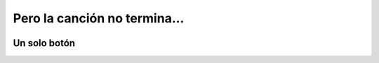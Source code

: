 Pero la canción no termina...
=============================


.. image:: ../img/TWP56_003.jpg
   :height: 12.571cm
   :width: 19.957cm
   :align: center
   :alt: 


.. activecode:: lec56es1fdarhg
   :nocodelens:
   :language: python3
   :python3_interpreter: brython

   from browser import document, html

   sonido = 'https://bigsoundbank.com/UPLOAD/mp3/0751.mp3'

   def iniciar():
      pista.play()
      print("Audio iniciado")

   def detener():
      pista.pause()
      pista.currentTime = 0
      print("Audio detenido")

   def terminar(ev):
      pista.pause()
      if app_div in document:
         app_div.remove()
      print("Aplicación terminada")

   elemento_audio = html.AUDIO(src=sonido)

   boton_iniciar = html.BUTTON('Iniciar')
   boton_iniciar.bind('click', lambda ev: iniciar())

   boton_detener = html.BUTTON('Detener')
   boton_detener.bind('click', lambda ev: detener())

   app_div = html.DIV()
   app_div <= elemento_audio
   app_div <= boton_iniciar
   app_div <= boton_detener

   document <= app_div

   document.bind('beforeunload', terminar)

   pista = elemento_audio

Un solo botón
-------------

.. image:: ../img/TWP56_005.jpg
   :height: 15.578cm
   :width: 12.183cm
   :align: center
   :alt: 


.. activecode:: lecture_56_2_es
   :nocodelens:
   :language: python3
   :python3_interpreter: brython

   from browser import document, html

   sonido = 'https://bigsoundbank.com/UPLOAD/mp3/0751.mp3'

   def terminar():
      pista.pause()
      if app_div in document:
         app_div.remove()

   def cambiar(ev):
      if ev.target.checked:
         pista.play()
      else:
         pista.pause()

   elemento_audio = html.AUDIO(src=sonido)

   boton_reproduccion = html.INPUT(type='checkbox')
   etiqueta_reproduccion = html.LABEL('Reproducir sonido', style={'margin-left': '10px'})
   etiqueta_reproduccion <= boton_reproduccion

   app_div = html.DIV()
   app_div <= elemento_audio
   app_div <= etiqueta_reproduccion

   document <= app_div

   boton_reproduccion.bind('change', cambiar)

   document.bind('beforeunload', terminar)

   pista = elemento_audio
